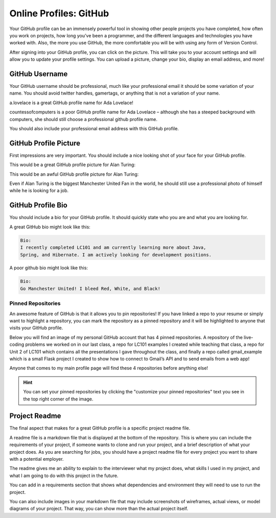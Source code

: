 Online Profiles: GitHub
=======================

Your GitHub profile can be an immensely powerful tool in showing other
people projects you have completed, how often you work on projects, how
long you’ve been a programmer, and the different languages and
technologies you have worked with. Also, the more you use GitHub, the
more comfortable you will be with using any form of Version Control.

After signing into your GitHub profile, you can click on the picture.
This will take you to your account settings and will allow you to update
your profile settings. You can upload a picture, change your bio,
display an email address, and more!

GitHub Username
---------------

Your GitHub username should be professional, much like your professional
email it should be some variation of your name. You should avoid twitter
handles, gamertags, or anything that is not a variation of your name.

a.lovelace is a great GitHub profile name for Ada Lovelace!

countessofcomputers is a poor GitHub profile name for Ada Lovelace –
although she has a steeped background with computers, she should still
choose a professional github profile name.

You should also include your professional email address with this GitHub
profile.

GitHub Profile Picture
----------------------

First impressions are very important. You should include a nice looking
shot of your face for your GitHub profile.

This would be a great GitHub profile picture for Alan Turing:

.. image:: /_static/images/alan_turing_profile_picture.jpg

This would be an awful GitHub profile picture for Alan Turing:

.. image:: /_static/images/manchester_united.png

Even if Alan Turing is the biggest Manchester United Fan in the world,
he should still use a professional photo of himself while he is looking
for a job.

GitHub Profile Bio
------------------

You should include a bio for your GitHub profile. It should quickly
state who you are and what you are looking for.

A great GitHub bio might look like this:

.. code-block:: none

   Bio:
   I recently completed LC101 and am currently learning more about Java, 
   Spring, and Hibernate. I am actively looking for development positions.

A poor github bio might look like this:

.. code-block:: none

   Bio:
   Go Manchester United! I bleed Red, White, and Black!

Pinned Repositories
^^^^^^^^^^^^^^^^^^^

An awesome feature of GitHub is that it allows you to pin repositories!
If you have linked a repo to your resume or simply want to highlight a
repository, you can mark the repository as a pinned repository and it
will be highlighted to anyone that visits your GitHub profile.

Below you will find an image of my personal GitHub account that has 4
pinned repositories. A repository of the live-coding problems we worked
on in our last class, a repo for LC101 examples I created while teaching
that class, a repo for Unit 2 of LC101 which contains all the
presentations I gave throughout the class, and finally a repo called
gmail_example which is a small Flask project I created to show how to
connect to Gmail’s API and to send emails from a web app!

.. image:: /_static/images/github_pinned_repo.png

Anyone that comes to my main profile page will find these 4 repositories
before anything else!

.. hint:: You can set your pinned repositories by clicking the "customize your pinned repositories" text you see in the top right corner of the image.

Project Readme
--------------

The final aspect that makes for a great GitHub profile is a specific
project readme file.

A readme file is a markdown file that is displayed at the bottom of the
repository. This is where you can include the requirements of your
project, if someone wants to clone and run your project, and a brief
description of what your project does. As you are searching for jobs,
you should have a project readme file for every project you want to
share with a potential employer.

.. image:: /_static/images/github_readme_example.png

The readme gives me an ability to explain to the interviewer what my
project does, what skills I used in my project, and what I am going to
do with this project in the future.

You can add in a requirements section that shows what dependencies and
environment they will need to use to run the project.

You can also include images in your markdown file that may include
screenshots of wireframes, actual views, or model diagrams of your
project. That way, you can show more than the actual project itself.
